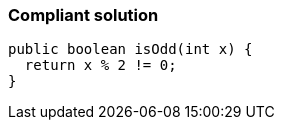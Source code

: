 === Compliant solution

[source,text]
----
public boolean isOdd(int x) {
  return x % 2 != 0;
}
----
